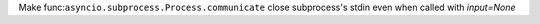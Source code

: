 Make func:``asyncio.subprocess.Process.communicate`` close subprocess's stdin even when called with `input=None`
